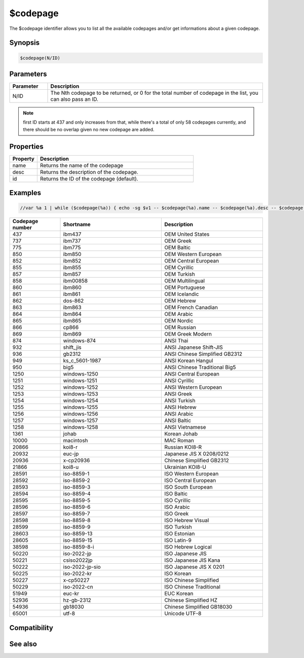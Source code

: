 $codepage
=========

The $codepage identifier allows you to list all the available codepages and/or get informations about a given codepage.

Synopsis
--------

.. code:: text

    $codepage(N/ID)

Parameters
----------

.. list-table::
    :widths: 15 85
    :header-rows: 1

    * - Parameter
      - Description
    * - N/ID
      - The Nth codepage to be returned, or 0 for the total number of codepage in the list, you can also pass an ID.

.. note:: first ID starts at 437 and only increases from that, while there's a total of only 58 codepages currently, and there should be no overlap given no new codepage are added.

Properties
----------

.. list-table::
    :widths: 15 85
    :header-rows: 1

    * - Property
      - Description
    * - name
      - Returns the name of the codepage
    * - desc
      - Returns the description of the codepage.
    * - id
      - Returns the ID of the codepage (default).

Examples
--------

.. code:: text

    //var %a 1 | while ($codepage(%a)) { echo -sg $v1 -- $codepage(%a).name -- $codepage(%a).desc -- $codepage(%a).id  | inc %a }


.. list-table::
    :widths: 20 40 40
    :header-rows: 1

    * - Codepage number
      - Shortname
      - Description
    * - 437
      - ibm437
      - OEM United States
    * - 737
      - ibm737
      - OEM Greek
    * - 775
      - ibm775
      - OEM Baltic
    * - 850
      - ibm850
      - OEM Western European
    * - 852
      - ibm852
      - OEM Central European
    * - 855
      - ibm855
      - OEM Cyrillic
    * - 857
      - ibm857
      - OEM Turkish
    * - 858
      - ibm00858
      - OEM Multilingual
    * - 860
      - ibm860
      - OEM Portuguese
    * - 861
      - ibm861
      - OEM Icelandic
    * - 862
      - dos-862
      - OEM Hebrew
    * - 863
      - ibm863
      - OEM French Canadian
    * - 864
      - ibm864
      - OEM Arabic
    * - 865
      - ibm865
      - OEM Nordic
    * - 866
      - cp866
      - OEM Russian
    * - 869
      - ibm869
      - OEM Greek Modern
    * - 874
      - windows-874
      - ANSI Thai
    * - 932
      - shift_jis
      - ANSI Japanese Shift-JIS
    * - 936
      - gb2312
      - ANSI Chinese Simplified GB2312
    * - 949
      - ks_c_5601-1987
      - ANSI Korean Hangul
    * - 950
      - big5
      - ANSI Chinese Traditional Big5
    * - 1250
      - windows-1250
      - ANSI Central European
    * - 1251
      - windows-1251
      - ANSI Cyrillic
    * - 1252
      - windows-1252
      - ANSI Western European
    * - 1253
      - windows-1253
      - ANSI Greek
    * - 1254
      - windows-1254
      - ANSI Turkish
    * - 1255
      - windows-1255
      - ANSI Hebrew
    * - 1256
      - windows-1256
      - ANSI Arabic
    * - 1257
      - windows-1257
      - ANSI Baltic
    * - 1258
      - windows-1258
      - ANSI Vietnamese
    * - 1361
      - johab
      - Korean Johab
    * - 10000
      - macintosh
      - MAC Roman
    * - 20866
      - koi8-r
      - Russian KOI8-R
    * - 20932
      - euc-jp
      - Japanese JIS X 0208/0212
    * - 20936
      - x-cp20936
      - Chinese Simplified GB2312
    * - 21866
      - koi8-u
      - Ukrainian KOI8-U
    * - 28591
      - iso-8859-1
      - ISO Western European
    * - 28592
      - iso-8859-2
      - ISO Central European
    * - 28593
      - iso-8859-3
      - ISO South European
    * - 28594
      - iso-8859-4
      - ISO Baltic
    * - 28595
      - iso-8859-5
      - ISO Cyrillic
    * - 28596
      - iso-8859-6
      - ISO Arabic
    * - 28597
      - iso-8859-7
      - ISO Greek
    * - 28598
      - iso-8859-8
      - ISO Hebrew Visual
    * - 28599
      - iso-8859-9
      - ISO Turkish
    * - 28603
      - iso-8859-13
      - ISO Estonian
    * - 28605
      - iso-8859-15
      - ISO Latin-9
    * - 38598
      - iso-8859-8-i
      - ISO Hebrew Logical
    * - 50220
      - iso-2022-jp
      - ISO Japanese JIS
    * - 50221
      - csiso2022jp
      - ISO Japanese JIS Kana
    * - 50222
      - iso-2022-jp-sio
      - ISO Japanese JIS X 0201
    * - 50225
      - iso-2022-kr
      - ISO Korean
    * - 50227
      - x-cp50227
      - ISO Chinese Simplified
    * - 50229
      - iso-2022-cn
      - ISO Chinese Traditional
    * - 51949
      - euc-kr
      - EUC Korean
    * - 52936
      - hz-gb-2312
      - Chinese Simplified HZ
    * - 54936
      - gb18030
      - Chinese Simplified GB18030
    * - 65001
      - utf-8
      - Unicode UTF-8

Compatibility
-------------

.. compatibility:: 7.69

See also
--------

